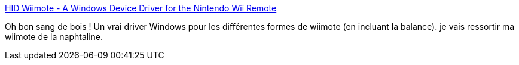 :jbake-type: post
:jbake-status: published
:jbake-title: HID Wiimote - A Windows Device Driver for the Nintendo Wii Remote
:jbake-tags: windows,wiimote,driver,bluetooth,_mois_janv.,_année_2018
:jbake-date: 2018-01-23
:jbake-depth: ../
:jbake-uri: shaarli/1516724456000.adoc
:jbake-source: https://nicolas-delsaux.hd.free.fr/Shaarli?searchterm=https%3A%2F%2Fwww.julianloehr.de%2Feducational-work%2Fhid-wiimote%2F&searchtags=windows+wiimote+driver+bluetooth+_mois_janv.+_ann%C3%A9e_2018
:jbake-style: shaarli

https://www.julianloehr.de/educational-work/hid-wiimote/[HID Wiimote - A Windows Device Driver for the Nintendo Wii Remote]

Oh bon sang de bois ! Un vrai driver Windows pour les différentes formes de wiimote (en incluant la balance). je vais ressortir ma wiimote de la naphtaline.
